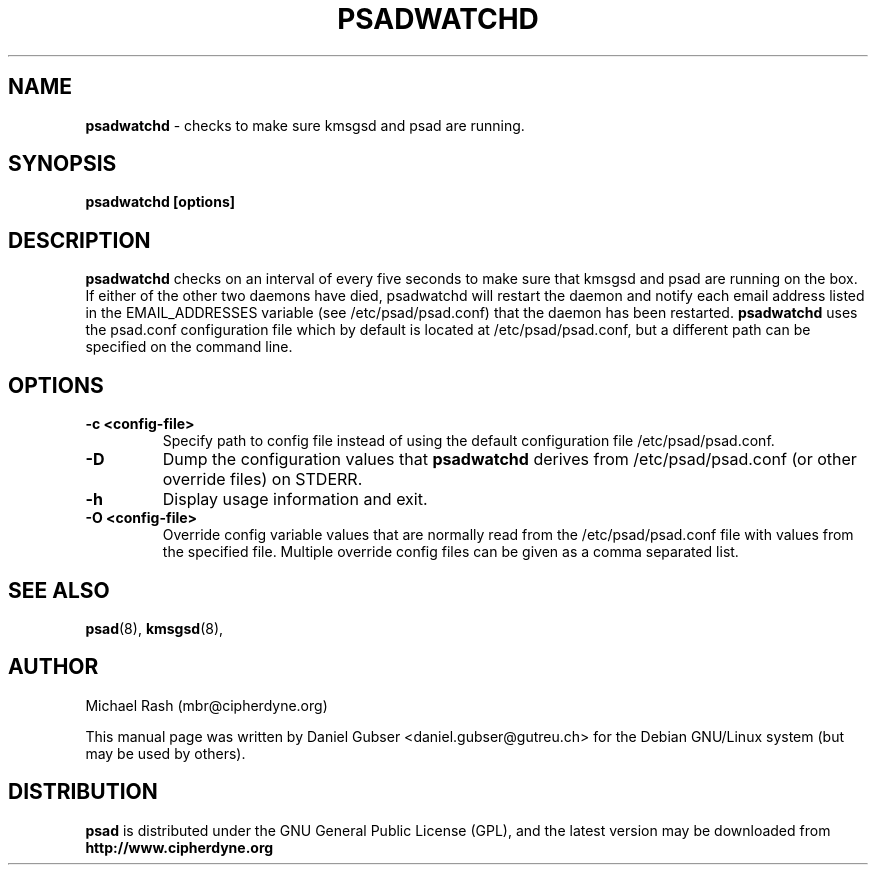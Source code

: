 .\"
.TH PSADWATCHD 8 "March 2009" "Debian/GNU Linux"
.SH NAME
.B psadwatchd
\- checks to make sure kmsgsd and psad are running.
.SH SYNOPSIS
.B psadwatchd [options]
.SH DESCRIPTION
.B psadwatchd
checks on an interval of every five seconds to make sure that kmsgsd
and psad are running on the box.  If either of the other two daemons
have died, psadwatchd will restart the daemon and notify each
email address listed in the EMAIL_ADDRESSES variable (see
/etc/psad/psad.conf) that the daemon has been restarted.
.B psadwatchd
uses the psad.conf configuration file which by default is
located at /etc/psad/psad.conf, but a different path can be specified
on the command line.
.SH OPTIONS
.TP
.BR \-c\ \<config\-file>
Specify path to config file instead of using the default configuration file
/etc/psad/psad.conf.
.TP
.BR \-D
Dump the configuration values that
.B psadwatchd
derives from /etc/psad/psad.conf (or other override files) on STDERR.
.TP
.BR \-h
Display usage information and exit.
.TP
.BR \-O\ \<config\-file>
Override config variable values that are normally read from the
/etc/psad/psad.conf file with values from the specified file.  Multiple
override config files can be given as a comma separated list.
.SH SEE ALSO
.BR psad (8),
.BR kmsgsd (8),
.SH AUTHOR
Michael Rash (mbr@cipherdyne.org)
.PP
This manual page was written by Daniel Gubser <daniel.gubser@gutreu.ch>
for the Debian GNU/Linux system (but may be used by others).
.PP
.SH DISTRIBUTION
.B psad
is distributed under the GNU General Public License (GPL), and the latest
version may be downloaded from
.B http://www.cipherdyne.org
